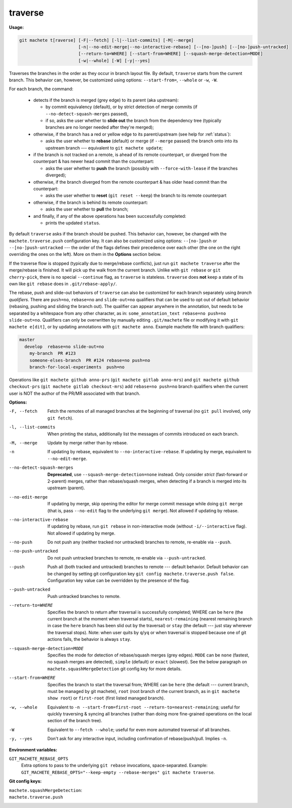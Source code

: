 .. raw:: html

    <style> .green {color:green} </style>
    <style> .grey {color:dimgrey} </style>
    <style> .red {color:red} </style>
    <style> .yellow {color:#FFBF00} </style>

.. role:: green
.. role:: grey
.. role:: red
.. role:: yellow

.. _traverse:

traverse
========
**Usage:**

.. code-block:: shell

    git machete t[raverse] [-F|--fetch] [-l|--list-commits] [-M|--merge]
                           [-n|--no-edit-merge|--no-interactive-rebase] [--[no-]push] [--[no-]push-untracked]
                           [--return-to=WHERE] [--start-from=WHERE] [--squash-merge-detection=MODE]
                           [-w|--whole] [-W] [-y|--yes]

Traverses the branches in the order as they occur in branch layout file.
By default, ``traverse`` starts from the current branch.
This behavior can, however, be customized using options: ``--start-from=``, ``--whole`` or ``-w``, ``-W``.

For each branch, the command:

    * detects if the branch is merged (:grey:`grey` edge) to its parent (aka upstream):

      - by commit equivalency (default), or by strict detection of merge commits (if ``--no-detect-squash-merges`` passed),
      - if so, asks the user whether to **slide out** the branch from the dependency tree (typically branches are no longer needed after they're merged);

    * otherwise, if the branch has a :red:`red` or :yellow:`yellow` edge to its parent/upstream (see help for :ref:`status`):

      - asks the user whether to **rebase** (default) or merge (if ``--merge`` passed) the branch onto into its upstream branch
        --- equivalent to ``git machete update``;

    * if the branch is not tracked on a remote, is ahead of its remote counterpart, or diverged from the counterpart &
      has newer head commit than the counterpart:

      - asks the user whether to **push** the branch (possibly with ``--force-with-lease`` if the branches diverged);

    * otherwise, if the branch diverged from the remote counterpart & has older head commit than the counterpart:

      - asks the user whether to **reset** (``git reset --keep``) the branch to its remote counterpart

    * otherwise, if the branch is behind its remote counterpart:

      - asks the user whether to **pull** the branch;

    * and finally, if any of the above operations has been successfully completed:

      - prints the updated ``status``.

By default ``traverse`` asks if the branch should be pushed. This behavior can, however, be changed with the ``machete.traverse.push`` configuration key.
It can also be customized using options: ``--[no-]push`` or ``--[no-]push-untracked`` --- the order of the flags defines their precedence over each other
(the one on the right overriding the ones on the left). More on them in the **Options** section below.

If the traverse flow is stopped (typically due to merge/rebase conflicts), just run ``git machete traverse`` after the merge/rebase is finished.
It will pick up the walk from the current branch.
Unlike with ``git rebase`` or ``git cherry-pick``, there is no special ``--continue`` flag, as ``traverse`` is stateless.
``traverse`` does **not** keep a state of its own like ``git rebase`` does in ``.git/rebase-apply/``.

The rebase, push and slide-out behaviors of ``traverse`` can also be customized for each branch separately using *branch qualifiers*.
There are ``push=no``, ``rebase=no`` and ``slide-out=no`` qualifiers that can be used to opt out of default behavior (rebasing, pushing and sliding the branch out).
The qualifier can appear anywhere in the annotation, but needs to be separated by a whitespace from any other character, as in: ``some_annotation_text rebase=no push=no slide-out=no``.
Qualifiers can only be overwritten by manually editing ``.git/machete`` file or modifying it with ``git machete e[dit]``, or by updating annotations with ``git machete anno``.
Example machete file with branch qualifiers:

.. code-block::

    master
      develop  rebase=no slide-out=no
        my-branch  PR #123
        someone-elses-branch  PR #124 rebase=no push=no
        branch-for-local-experiments  push=no

Operations like ``git machete github anno-prs`` (``git machete gitlab anno-mrs``)
and ``git machete github checkout-prs`` (``git machete gitlab checkout-mrs``) add ``rebase=no push=no`` branch qualifiers
when the current user is NOT the author of the PR/MR associated with that branch.


**Options:**

-F, --fetch                    Fetch the remotes of all managed branches at the beginning of traversal (no ``git pull`` involved, only ``git fetch``).

-l, --list-commits             When printing the status, additionally list the messages of commits introduced on each branch.

-M, --merge                    Update by merge rather than by rebase.

-n                             If updating by rebase, equivalent to ``--no-interactive-rebase``. If updating by merge, equivalent to ``--no-edit-merge``.

--no-detect-squash-merges      **Deprecated**, use ``--squash-merge-detection=none`` instead.
                               Only consider *strict* (fast-forward or 2-parent) merges, rather than rebase/squash merges,
                               when detecting if a branch is merged into its upstream (parent).

--no-edit-merge                If updating by merge, skip opening the editor for merge commit message while doing ``git merge``
                               (that is, pass ``--no-edit`` flag to the underlying ``git merge``). Not allowed if updating by rebase.

--no-interactive-rebase        If updating by rebase, run ``git rebase`` in non-interactive mode (without ``-i/--interactive`` flag).
                               Not allowed if updating by merge.

--no-push                      Do not push any (neither tracked nor untracked) branches to remote, re-enable via ``--push``.

--no-push-untracked            Do not push untracked branches to remote, re-enable via ``--push-untracked``.

--push                         Push all (both tracked and untracked) branches to remote --- default behavior. Default behavior can be changed
                               by setting git configuration key ``git config machete.traverse.push false``.
                               Configuration key value can be overridden by the presence of the flag.

--push-untracked               Push untracked branches to remote.

--return-to=WHERE              Specifies the branch to return after traversal is successfully completed;
                               WHERE can be ``here`` (the current branch at the moment when traversal starts), ``nearest-remaining``
                               (nearest remaining branch in case the ``here`` branch has been slid out by the traversal) or
                               ``stay`` (the default --- just stay wherever the traversal stops). Note: when user quits by ``q``/``yq``
                               or when traversal is stopped because one of git actions fails, the behavior is always ``stay``.

--squash-merge-detection=MODE  Specifies the mode for detection of rebase/squash merges (grey edges).
                               ``MODE`` can be ``none`` (fastest, no squash merges are detected), ``simple`` (default) or ``exact`` (slowest).
                               See the below paragraph on ``machete.squashMergeDetection`` git config key for more details.

--start-from=WHERE             Specifies the branch to start the traversal from; WHERE can be ``here``
                               (the default --- current branch, must be managed by git machete), ``root`` (root branch of the current branch,
                               as in ``git machete show root``) or ``first-root`` (first listed managed branch).

-w, --whole                    Equivalent to ``-n --start-from=first-root --return-to=nearest-remaining``;
                               useful for quickly traversing & syncing all branches (rather than doing more fine-grained operations on the
                               local section of the branch tree).

-W                             Equivalent to ``--fetch --whole``; useful for even more automated traversal of all branches.

-y, --yes                      Don't ask for any interactive input, including confirmation of rebase/push/pull. Implies ``-n``.

**Environment variables:**

``GIT_MACHETE_REBASE_OPTS``
    Extra options to pass to the underlying ``git rebase`` invocations, space-separated.
    Example: ``GIT_MACHETE_REBASE_OPTS="--keep-empty --rebase-merges" git machete traverse``.

**Git config keys:**

``machete.squashMergeDetection``:
    .. include:: git-config-keys/squashMergeDetection.rst

``machete.traverse.push``
    .. include:: git-config-keys/traverse_push.rst
